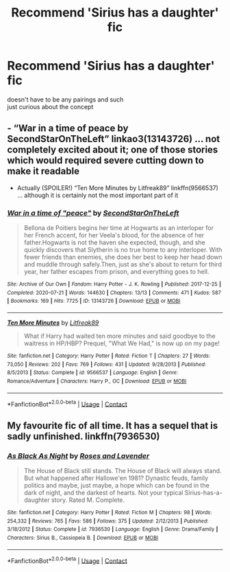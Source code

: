 #+TITLE: Recommend 'Sirius has a daughter' fic

* Recommend 'Sirius has a daughter' fic
:PROPERTIES:
:Author: REXBOXthegr8
:Score: 4
:DateUnix: 1605002871.0
:DateShort: 2020-Nov-10
:FlairText: Request
:END:
doesn't have to be any pairings and such\\
just curious about the concept


** - “War in a time of peace by SecondStarOnTheLeft” linkao3(13143726) ... not completely excited about it; one of those stories which would required severe cutting down to make it readable
- Actually (SPOILER!) “Ten More Minutes by Litfreak89” linkffn(9566537) ... although it is certainly not the most important part of it
:PROPERTIES:
:Author: ceplma
:Score: 3
:DateUnix: 1605011484.0
:DateShort: 2020-Nov-10
:END:

*** [[https://archiveofourown.org/works/13143726][*/War in a time of "peace"/*]] by [[https://www.archiveofourown.org/users/SecondStarOnTheLeft/pseuds/SecondStarOnTheLeft][/SecondStarOnTheLeft/]]

#+begin_quote
  Bellona de Poitiers begins her time at Hogwarts as an interloper for her French accent, for her Veela's blood, for the absence of her father.Hogwarts is not the haven she expected, though, and she quickly discovers that Slytherin is no true home to any interloper. With fewer friends than enemies, she does her best to keep her head down and muddle through safely.Then, just as she's about to return for third year, her father escapes from prison, and everything goes to hell.
#+end_quote

^{/Site/:} ^{Archive} ^{of} ^{Our} ^{Own} ^{*|*} ^{/Fandom/:} ^{Harry} ^{Potter} ^{-} ^{J.} ^{K.} ^{Rowling} ^{*|*} ^{/Published/:} ^{2017-12-25} ^{*|*} ^{/Completed/:} ^{2020-07-21} ^{*|*} ^{/Words/:} ^{144630} ^{*|*} ^{/Chapters/:} ^{13/13} ^{*|*} ^{/Comments/:} ^{471} ^{*|*} ^{/Kudos/:} ^{587} ^{*|*} ^{/Bookmarks/:} ^{169} ^{*|*} ^{/Hits/:} ^{7725} ^{*|*} ^{/ID/:} ^{13143726} ^{*|*} ^{/Download/:} ^{[[https://archiveofourown.org/downloads/13143726/War%20in%20a%20time%20of%20peace.epub?updated_at=1602106775][EPUB]]} ^{or} ^{[[https://archiveofourown.org/downloads/13143726/War%20in%20a%20time%20of%20peace.mobi?updated_at=1602106775][MOBI]]}

--------------

[[https://www.fanfiction.net/s/9566537/1/][*/Ten More Minutes/*]] by [[https://www.fanfiction.net/u/4897438/Litfreak89][/Litfreak89/]]

#+begin_quote
  What if Harry had waited ten more minutes and said goodbye to the waitress in HP/HBP? Prequel, "What We Had," is now up on my page!
#+end_quote

^{/Site/:} ^{fanfiction.net} ^{*|*} ^{/Category/:} ^{Harry} ^{Potter} ^{*|*} ^{/Rated/:} ^{Fiction} ^{T} ^{*|*} ^{/Chapters/:} ^{27} ^{*|*} ^{/Words/:} ^{73,050} ^{*|*} ^{/Reviews/:} ^{202} ^{*|*} ^{/Favs/:} ^{769} ^{*|*} ^{/Follows/:} ^{431} ^{*|*} ^{/Updated/:} ^{9/28/2013} ^{*|*} ^{/Published/:} ^{8/5/2013} ^{*|*} ^{/Status/:} ^{Complete} ^{*|*} ^{/id/:} ^{9566537} ^{*|*} ^{/Language/:} ^{English} ^{*|*} ^{/Genre/:} ^{Romance/Adventure} ^{*|*} ^{/Characters/:} ^{Harry} ^{P.,} ^{OC} ^{*|*} ^{/Download/:} ^{[[http://www.ff2ebook.com/old/ffn-bot/index.php?id=9566537&source=ff&filetype=epub][EPUB]]} ^{or} ^{[[http://www.ff2ebook.com/old/ffn-bot/index.php?id=9566537&source=ff&filetype=mobi][MOBI]]}

--------------

*FanfictionBot*^{2.0.0-beta} | [[https://github.com/FanfictionBot/reddit-ffn-bot/wiki/Usage][Usage]] | [[https://www.reddit.com/message/compose?to=tusing][Contact]]
:PROPERTIES:
:Author: FanfictionBot
:Score: 1
:DateUnix: 1605011500.0
:DateShort: 2020-Nov-10
:END:


** My favourite fic of all time. It has a sequel that is sadly unfinished. linkffn(7936530)
:PROPERTIES:
:Author: AlexFawksson
:Score: 1
:DateUnix: 1605132973.0
:DateShort: 2020-Nov-12
:END:

*** [[https://www.fanfiction.net/s/7936530/1/][*/As Black As Night/*]] by [[https://www.fanfiction.net/u/2796280/Roses-and-Lavender][/Roses and Lavender/]]

#+begin_quote
  The House of Black still stands. The House of Black will always stand. But what happened after Hallowe'en 1981? Dynastic feuds, family politics and maybe, just maybe, a hope which can be found in the dark of night, and the darkest of hearts. Not your typical Sirius-has-a-daughter story. Rated M. Complete.
#+end_quote

^{/Site/:} ^{fanfiction.net} ^{*|*} ^{/Category/:} ^{Harry} ^{Potter} ^{*|*} ^{/Rated/:} ^{Fiction} ^{M} ^{*|*} ^{/Chapters/:} ^{98} ^{*|*} ^{/Words/:} ^{254,332} ^{*|*} ^{/Reviews/:} ^{765} ^{*|*} ^{/Favs/:} ^{586} ^{*|*} ^{/Follows/:} ^{375} ^{*|*} ^{/Updated/:} ^{2/12/2013} ^{*|*} ^{/Published/:} ^{3/18/2012} ^{*|*} ^{/Status/:} ^{Complete} ^{*|*} ^{/id/:} ^{7936530} ^{*|*} ^{/Language/:} ^{English} ^{*|*} ^{/Genre/:} ^{Drama/Family} ^{*|*} ^{/Characters/:} ^{Sirius} ^{B.,} ^{Cassiopeia} ^{B.} ^{*|*} ^{/Download/:} ^{[[http://www.ff2ebook.com/old/ffn-bot/index.php?id=7936530&source=ff&filetype=epub][EPUB]]} ^{or} ^{[[http://www.ff2ebook.com/old/ffn-bot/index.php?id=7936530&source=ff&filetype=mobi][MOBI]]}

--------------

*FanfictionBot*^{2.0.0-beta} | [[https://github.com/FanfictionBot/reddit-ffn-bot/wiki/Usage][Usage]] | [[https://www.reddit.com/message/compose?to=tusing][Contact]]
:PROPERTIES:
:Author: FanfictionBot
:Score: 1
:DateUnix: 1605132993.0
:DateShort: 2020-Nov-12
:END:
